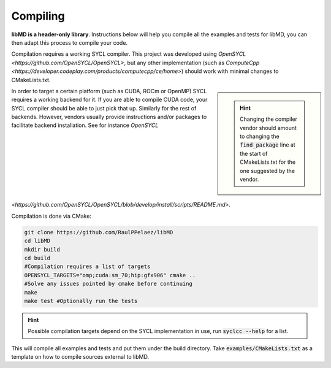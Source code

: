 Compiling
==========

**libMD is a header-only library**. Instructions below will help you compile all the examples and tests for libMD, you can then adapt this process to compile your code.

Compilation requires a working SYCL compiler. This project was developed using `OpenSYCL <https://github.com/OpenSYCL/OpenSYCL>`, but any other implementation (such as `ComputeCpp <https://developer.codeplay.com/products/computecpp/ce/home>`) should work with minimal changes to CMakeLists.txt.

.. sidebar::

   .. hint:: Changing the compiler vendor should amount to changing the :code:`find_package` line at the start of CMakeLists.txt for the one suggested by the vendor.


In order to target a certain platform (such as CUDA, ROCm or OpenMP) SYCL requires a working backend for it.
If you are able to compile CUDA code, your SYCL compiler should be able to just pick that up. Similarly for the rest of backends.
However, vendors usually provide instructions and/or packages to facilitate backend installation. See for instance `OpenSYCL <https://github.com/OpenSYCL/OpenSYCL/blob/develop/install/scripts/README.md>`.

Compilation is done via CMake:

.. code:: bash

	  git clone https://github.com/RaulPPelaez/libMD
	  cd libMD
	  mkdir build
	  cd build
	  #Compilation requires a list of targets
	  OPENSYCL_TARGETS="omp;cuda:sm_70;hip:gfx906" cmake ..
	  #Solve any issues pointed by cmake before continuing
	  make
	  make test #Optionally run the tests 
	  
.. hint::

   Possible compilation targets depend on the SYCL implementation in use, run :code:`syclcc --help` for a list.

This will compile all examples and tests and put them under the build directory.
Take :code:`examples/CMakeLists.txt` as a template on how to compile sources external to libMD.
